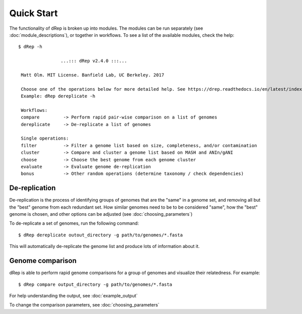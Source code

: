 Quick Start
===========

The functionality of dRep is broken up into modules. The modules can be run separately (see :doc:`module_descriptions`), or together in workflows. To see a list of the available modules, check the help::

 $ dRep -h

                 ...::: dRep v2.4.0 :::...

  Matt Olm. MIT License. Banfield Lab, UC Berkeley. 2017

  Choose one of the operations below for more detailed help. See https://drep.readthedocs.io/en/latest/index.html for documentation
  Example: dRep dereplicate -h

  Workflows:
  compare         -> Perform rapid pair-wise comparison on a list of genomes
  dereplicate     -> De-replicate a list of genomes

  Single operations:
  filter          -> Filter a genome list based on size, completeness, and/or contamination
  cluster         -> Compare and cluster a genome list based on MASH and ANIn/gANI
  choose          -> Choose the best genome from each genome cluster
  evaluate        -> Evaluate genome de-replication
  bonus           -> Other random operations (determine taxonomy / check dependencies)

De-replication
---------------

De-replication is the process of identifying groups of genomes that are the "same" in a genome set, and removing all but the "best" genome from each redundant set. How similar genomes need to be to be considered "same", how the "best" genome is chosen,  and other options can be adjusted (see :doc:`choosing_parameters`)

To de-replicate a set of genomes, run the following command::

 $ dRep dereplicate outout_directory -g path/to/genomes/*.fasta

This will automatically de-replicate the genome list and produce lots of information about it.

.. seealso::
  :doc:`example_output`
    to view example output
  :doc:`choosing_parameters`
    for guidance changing parameters


Genome comparison
-----------------

dRep is able to perform rapid genome comparisons for a group of genomes and visualize their relatedness. For example::

 $ dRep compare output_directory -g path/to/genomes/*.fasta

For help understanding the output, see :doc:`example_output`

To change the comparison parameters, see :doc:`choosing_parameters`

.. seealso::
  :doc:`example_output`
    to view example output
  :doc:`choosing_parameters`
    for guidance changing parameters
